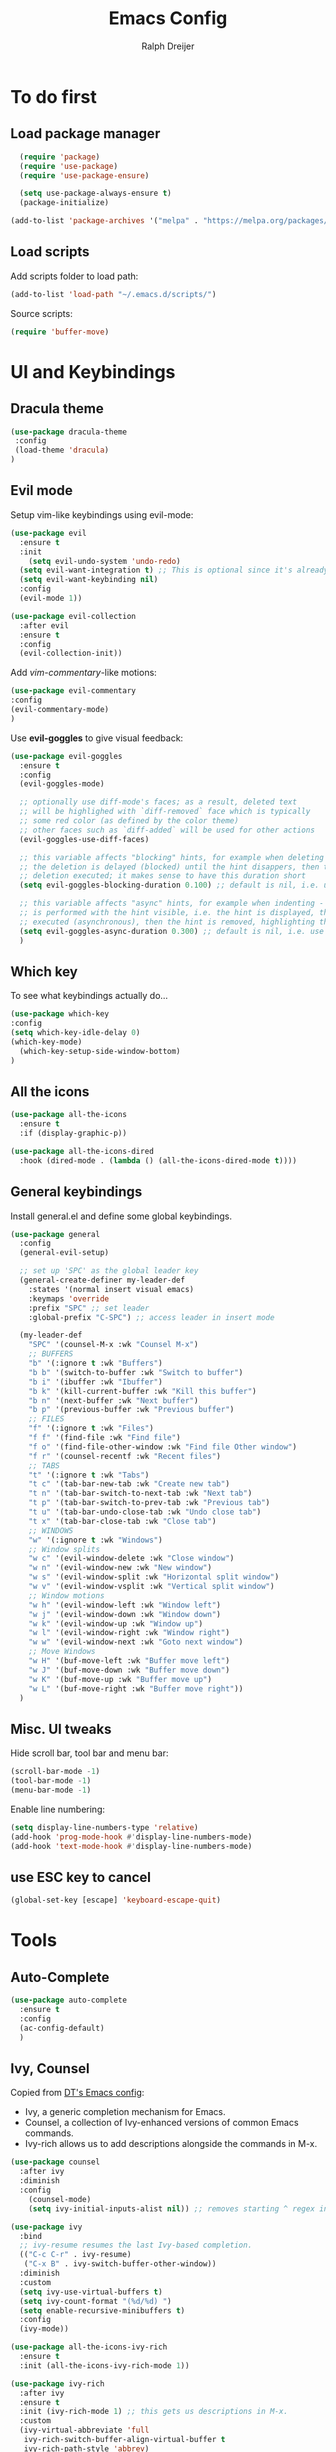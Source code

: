 #+TITLE: Emacs Config
#+AUTHOR: Ralph Dreijer
#+STARTUP: content
#+STARTUP: latexpreview

* To do first
** Load package manager
#+begin_src emacs-lisp
  (require 'package)
  (require 'use-package)
  (require 'use-package-ensure)

  (setq use-package-always-ensure t)
  (package-initialize)

(add-to-list 'package-archives '("melpa" . "https://melpa.org/packages/") t)
#+end_src

** Load scripts 
Add scripts folder to load path:
#+begin_src emacs-lisp
(add-to-list 'load-path "~/.emacs.d/scripts/")
#+end_src

Source scripts:
#+begin_src emacs-lisp
(require 'buffer-move)
#+end_src


* UI and Keybindings
** Dracula theme
#+begin_src emacs-lisp
  (use-package dracula-theme
   :config
   (load-theme 'dracula)
  )
#+end_src

** Evil mode
Setup vim-like keybindings using evil-mode:
#+begin_src emacs-lisp
(use-package evil
  :ensure t
  :init
    (setq evil-undo-system 'undo-redo)
  (setq evil-want-integration t) ;; This is optional since it's already set to t by default.
  (setq evil-want-keybinding nil)
  :config
  (evil-mode 1))

(use-package evil-collection
  :after evil
  :ensure t
  :config
  (evil-collection-init))
#+end_src

Add /vim-commentary/-like motions:
#+begin_src emacs-lisp
  (use-package evil-commentary
  :config
  (evil-commentary-mode)
  )
#+end_src

Use *evil-goggles* to give visual feedback:
#+begin_src emacs-lisp
  (use-package evil-goggles
    :ensure t
    :config
    (evil-goggles-mode)

    ;; optionally use diff-mode's faces; as a result, deleted text
    ;; will be highlighed with `diff-removed` face which is typically
    ;; some red color (as defined by the color theme)
    ;; other faces such as `diff-added` will be used for other actions
    (evil-goggles-use-diff-faces)

    ;; this variable affects "blocking" hints, for example when deleting - the hint is displayed,
    ;; the deletion is delayed (blocked) until the hint disappers, then the hint is removed and the
    ;; deletion executed; it makes sense to have this duration short
    (setq evil-goggles-blocking-duration 0.100) ;; default is nil, i.e. use `evil-goggles-duration'

    ;; this variable affects "async" hints, for example when indenting - the indentation
    ;; is performed with the hint visible, i.e. the hint is displayed, the action (indent) is
    ;; executed (asynchronous), then the hint is removed, highlighting the result of the indentation
    (setq evil-goggles-async-duration 0.300) ;; default is nil, i.e. use `evil-goggles-duration'
    )
#+end_src

#+RESULTS:
: t

** Which key
To see what keybindings actually do...
#+begin_src emacs-lisp
  (use-package which-key
  :config
  (setq which-key-idle-delay 0)
  (which-key-mode)
    (which-key-setup-side-window-bottom)
  )
#+end_src

** All the icons
#+begin_src emacs-lisp
(use-package all-the-icons
  :ensure t
  :if (display-graphic-p))

(use-package all-the-icons-dired
  :hook (dired-mode . (lambda () (all-the-icons-dired-mode t))))
#+end_src

** General keybindings
Install general.el and define some global keybindings.
#+begin_src emacs-lisp
  (use-package general
    :config
    (general-evil-setup)

    ;; set up 'SPC' as the global leader key
    (general-create-definer my-leader-def
      :states '(normal insert visual emacs)
      :keymaps 'override
      :prefix "SPC" ;; set leader
      :global-prefix "C-SPC") ;; access leader in insert mode

    (my-leader-def
      "SPC" '(counsel-M-x :wk "Counsel M-x")
      ;; BUFFERS
      "b" '(:ignore t :wk "Buffers")
      "b b" '(switch-to-buffer :wk "Switch to buffer")
      "b i" '(ibuffer :wk "Ibuffer")
      "b k" '(kill-current-buffer :wk "Kill this buffer")
      "b n" '(next-buffer :wk "Next buffer")
      "b p" '(previous-buffer :wk "Previous buffer")
      ;; FILES
      "f" '(:ignore t :wk "Files")
      "f f" '(find-file :wk "Find file")
      "f o" '(find-file-other-window :wk "Find file Other window")
      "f r" '(counsel-recentf :wk "Recent files")
      ;; TABS
      "t" '(:ignore t :wk "Tabs")
      "t c" '(tab-bar-new-tab :wk "Create new tab")
      "t n" '(tab-bar-switch-to-next-tab :wk "Next tab")
      "t p" '(tab-bar-switch-to-prev-tab :wk "Previous tab")
      "t u" '(tab-bar-undo-close-tab :wk "Undo close tab")
      "t x" '(tab-bar-close-tab :wk "Close tab")
      ;; WINDOWS
      "w" '(:ignore t :wk "Windows")
      ;; Window splits
      "w c" '(evil-window-delete :wk "Close window")
      "w n" '(evil-window-new :wk "New window")
      "w s" '(evil-window-split :wk "Horizontal split window")
      "w v" '(evil-window-vsplit :wk "Vertical split window")
      ;; Window motions
      "w h" '(evil-window-left :wk "Window left")
      "w j" '(evil-window-down :wk "Window down")
      "w k" '(evil-window-up :wk "Window up")
      "w l" '(evil-window-right :wk "Window right")
      "w w" '(evil-window-next :wk "Goto next window")
      ;; Move Windows
      "w H" '(buf-move-left :wk "Buffer move left")
      "w J" '(buf-move-down :wk "Buffer move down")
      "w K" '(buf-move-up :wk "Buffer move up")
      "w L" '(buf-move-right :wk "Buffer move right"))
    )
#+end_src

#+RESULTS:
: t

** Misc. UI tweaks
Hide scroll bar, tool bar and menu bar:
#+begin_src emacs-lisp
  (scroll-bar-mode -1)
  (tool-bar-mode -1)
  (menu-bar-mode -1)
#+end_src

Enable line numbering:
#+begin_src emacs-lisp
  (setq display-line-numbers-type 'relative)
  (add-hook 'prog-mode-hook #'display-line-numbers-mode)
  (add-hook 'text-mode-hook #'display-line-numbers-mode)
#+end_src

** use ESC key to cancel
#+begin_src emacs-lisp
  (global-set-key [escape] 'keyboard-escape-quit)
#+end_src

* Tools
** Auto-Complete
#+begin_src emacs-lisp
  (use-package auto-complete
    :ensure t
    :config 
    (ac-config-default)
    )
#+end_src

** Ivy, Counsel
Copied from [[https://gitlab.com/dwt1/configuring-emacs/-/blob/main/07-the-final-touches/config.org][DT's Emacs config]]:

+ Ivy, a generic completion mechanism for Emacs.
+ Counsel, a collection of Ivy-enhanced versions of common Emacs commands.
+ Ivy-rich allows us to add descriptions alongside the commands in M-x.

#+begin_src emacs-lisp
(use-package counsel
  :after ivy
  :diminish
  :config 
    (counsel-mode)
    (setq ivy-initial-inputs-alist nil)) ;; removes starting ^ regex in M-x

(use-package ivy
  :bind
  ;; ivy-resume resumes the last Ivy-based completion.
  (("C-c C-r" . ivy-resume)
   ("C-x B" . ivy-switch-buffer-other-window))
  :diminish
  :custom
  (setq ivy-use-virtual-buffers t)
  (setq ivy-count-format "(%d/%d) ")
  (setq enable-recursive-minibuffers t)
  :config
  (ivy-mode))

(use-package all-the-icons-ivy-rich
  :ensure t
  :init (all-the-icons-ivy-rich-mode 1))

(use-package ivy-rich
  :after ivy
  :ensure t
  :init (ivy-rich-mode 1) ;; this gets us descriptions in M-x.
  :custom
  (ivy-virtual-abbreviate 'full
   ivy-rich-switch-buffer-align-virtual-buffer t
   ivy-rich-path-style 'abbrev)
  :config
  (ivy-set-display-transformer 'ivy-switch-buffer
                               'ivy-rich-switch-buffer-transformer))

#+end_src

* Text editing: Org Mode, LaTeX, etc.
** Org Mode
*Org-tempo* allows for example '<s' to be expanded to a source block
#+begin_src emacs-lisp
  (require 'org-tempo)
#+end_src

Automatically enable org-indent-mode
#+begin_src emacs-lisp
  (add-hook 'org-mode-hook 'org-indent-mode)
#+end_src

Setup $\LaTeX$ syntax highlighting
#+begin_src emacs-lisp
  (setq org-highlight-latex-and-related '(latex script entities))
  (setq org-format-latex-options (plist-put org-format-latex-options :scale 1.5))
#+end_src

** PDF Tools
To view PDFs inside Emacs
#+begin_src emacs-lisp
  (use-package pdf-tools
    :config
    (pdf-tools-install)
    )
#+end_src

** LaTeX
Install AucTeX and do some [[https://www.emacswiki.org/emacs/AUCTeX#h5o-2][customary customization]]:
#+begin_src emacs-lisp
  (use-package auctex)

  (setq TeX-auto-save t)
  (setq TeX-parse-self t)
  (setq-default TeX-master nil)

  (add-hook 'LaTeX-mode-hook 'visual-line-mode)
  (add-hook 'LaTeX-mode-hook 'flyspell-mode)
  (add-hook 'LaTeX-mode-hook 'LaTeX-math-mode)

  (add-hook 'LaTeX-mode-hook 'turn-on-reftex)
  (setq reftex-plug-into-AUCTeX t)
#+end_src

Open PDFs in Emacs: 
#+begin_src emacs-lisp
  ;; Use pdf-tools to open PDF files
  (setq TeX-view-program-selection '((output-pdf "PDF Tools"))
        TeX-source-correlate-start-server t)

  ;; Update PDF buffers after successful LaTeX runs
  (add-hook 'TeX-after-compilation-finished-functions
            #'TeX-revert-document-buffer)
#+end_src

*** Custom keybindings
#+begin_src emacs-lisp
  (add-hook 'LaTeX-mode-hook (lambda ()
                                (keymap-local-set "C-<return>" #'LaTeX-insert-item)
                                (keymap-local-set "C-s" #'LaTeX-section)
                                ))
#+end_src

*** Auto-view and auto-compile

Open the PDFs /automatically/:
#+begin_src emacs-lisp
  ;; (add-hook 'LaTeX-mode-hook #'TeX-view)
  ;; (add-hook 'LaTeX-mode-hook
  ;;           (lambda ()
  ;;             (let ((current-buffer (current-buffer)))
  ;;               (TeX-view) ; Open the PDF
  ;;               (switch-to-buffer-other-window current-buffer))) ; Switch back to LaTeX buffer in another window
  ;;           )
#+end_src

Auto-compile the document on save:
#+begin_src emacs-lisp
  ;; (add-hook 'LaTeX-mode-hook
  ;;           (add-hook 'after-save-hook
  ;;                     (lambda ()
  ;;                       (let ((current-buffer (current-buffer)))
  ;;                         (TeX-command-run-all) ; Compile the PDF
  ;;                         (switch-to-buffer-other-window current-buffer)) ; Switch back to LaTeX buffer in another window
  ;;                       )
  ;;                     nil t))
#+end_src


** Markdown
#+begin_src emacs-lisp
  (use-package markdown-mode
    :ensure t
    :mode ("README\\.md\\'" . gfm-mode)
    :init
    (setq markdown-command "pandoc")
    (setq markdown-enable-math t)
    )
#+end_src
